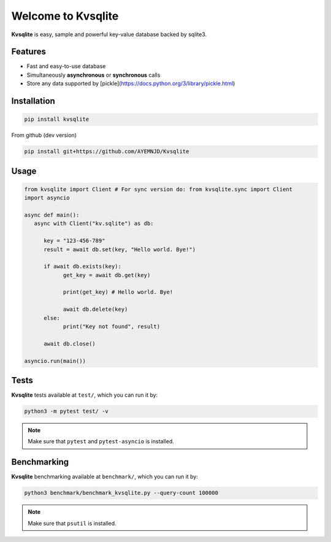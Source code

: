 
Welcome to Kvsqlite
===================

**Kvsqlite** is easy, sample and powerful key-value database backed by sqlite3.

Features
--------

- Fast and easy-to-use database
- Simultaneously **asynchronous** or **synchronous** calls
- Store any data supported by [pickle](https://docs.python.org/3/library/pickle.html)

Installation
------------
.. code-block:: bash

   pip install kvsqlite


From github (dev version)

.. code-block:: bash

   pip install git+https://github.com/AYEMNJD/Kvsqlite


Usage
-----

.. code-block:: python

   from kvsqlite import Client # For sync version do: from kvsqlite.sync import Client
   import asyncio

   async def main():
      async with Client("kv.sqlite") as db:

         key = "123-456-789"
         result = await db.set(key, "Hello world. Bye!")

         if await db.exists(key):
               get_key = await db.get(key)

               print(get_key) # Hello world. Bye!

               await db.delete(key)
         else:
               print("Key not found", result)

         await db.close()

   asyncio.run(main())

Tests
-----

**Kvsqlite** tests available at ``test/``, which you can run it by:

.. code-block:: bash

   python3 -m pytest test/ -v

.. note::

   Make sure that ``pytest`` and ``pytest-asyncio`` is installed.

Benchmarking
------------

**Kvsqlite** benchmarking available at ``benchmark/``, which you can run it by:

.. code-block:: bash

   python3 benchmark/benchmark_kvsqlite.py --query-count 100000


.. note::

   Make sure that ``psutil`` is installed.
